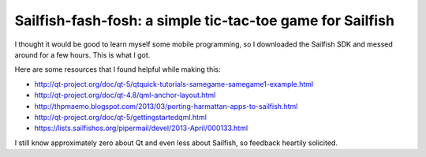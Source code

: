 Sailfish-fash-fosh: a simple tic-tac-toe game for Sailfish
==========================================================

I thought it would be good to learn myself some mobile programming, so I downloaded the Sailfish SDK and messed around for a few hours. This is what I got.

Here are some resources that I found helpful while making this:

* http://qt-project.org/doc/qt-5/qtquick-tutorials-samegame-samegame1-example.html
* http://qt-project.org/doc/qt-4.8/qml-anchor-layout.html
* http://thpmaemo.blogspot.com/2013/03/porting-harmattan-apps-to-sailfish.html
* http://qt-project.org/doc/qt-5/gettingstartedqml.html
* https://lists.sailfishos.org/pipermail/devel/2013-April/000133.html

I still know approximately zero about Qt and even less about Sailfish, so feedback heartily solicited.
